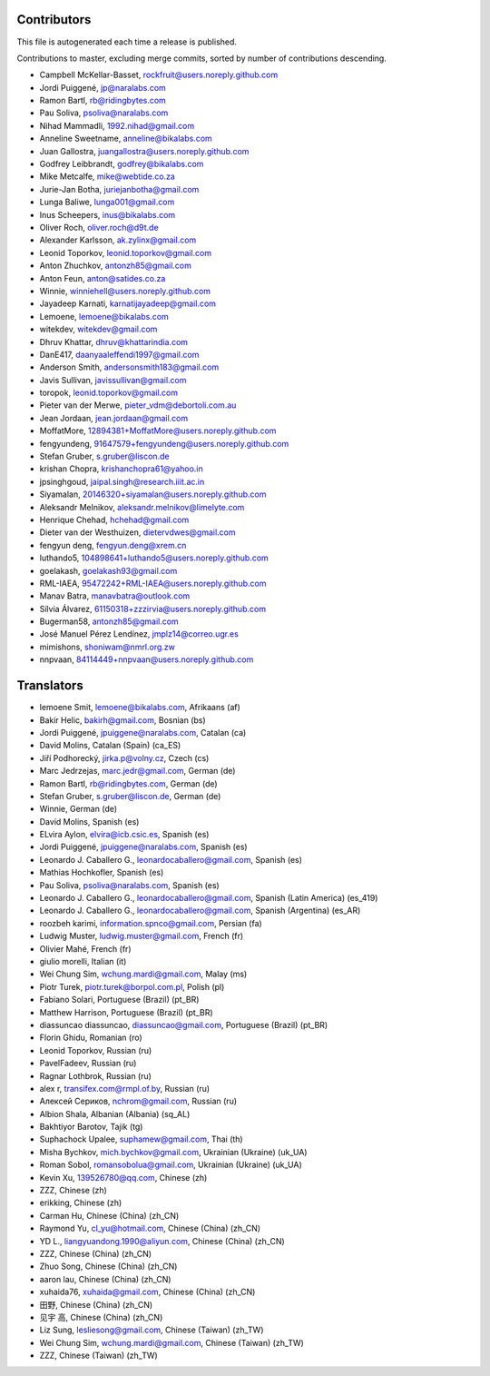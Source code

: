 Contributors
============

This file is autogenerated each time a release is published.

Contributions to master, excluding merge commits, sorted by number of
contributions descending.

- Campbell McKellar-Basset, rockfruit@users.noreply.github.com
- Jordi Puiggené, jp@naralabs.com
- Ramon Bartl, rb@ridingbytes.com
- Pau Soliva, psoliva@naralabs.com
- Nihad Mammadli, 1992.nihad@gmail.com
- Anneline Sweetname, anneline@bikalabs.com
- Juan Gallostra, juangallostra@users.noreply.github.com
- Godfrey Leibbrandt, godfrey@bikalabs.com
- Mike Metcalfe, mike@webtide.co.za
- Jurie-Jan Botha, juriejanbotha@gmail.com
- Lunga Baliwe, lunga001@gmail.com
- Inus Scheepers, inus@bikalabs.com
- Oliver Roch, oliver.roch@d9t.de
- Alexander Karlsson, ak.zylinx@gmail.com
- Leonid Toporkov, leonid.toporkov@gmail.com
- Anton Zhuchkov, antonzh85@gmail.com
- Anton Feun, anton@satides.co.za
- Winnie, winniehell@users.noreply.github.com
- Jayadeep Karnati, karnatijayadeep@gmail.com
- Lemoene, lemoene@bikalabs.com
- witekdev, witekdev@gmail.com
- Dhruv Khattar, dhruv@khattarindia.com
- DanE417, daanyaaleffendi1997@gmail.com
- Anderson Smith, andersonsmith183@gmail.com
- Javis Sullivan, javissullivan@gmail.com
- toropok, leonid.toporkov@gmail.com
- Pieter van der Merwe, pieter_vdm@debortoli.com.au
- Jean Jordaan, jean.jordaan@gmail.com
- MoffatMore, 12894381+MoffatMore@users.noreply.github.com
- fengyundeng, 91647579+fengyundeng@users.noreply.github.com
- Stefan Gruber, s.gruber@liscon.de
- krishan Chopra, krishanchopra61@yahoo.in
- jpsinghgoud, jaipal.singh@research.iiit.ac.in
- Siyamalan, 20146320+siyamalan@users.noreply.github.com
- Aleksandr Melnikov, aleksandr.melnikov@limelyte.com
- Henrique Chehad, hchehad@gmail.com
- Dieter van der Westhuizen, dietervdwes@gmail.com
- fengyun deng, fengyun.deng@xrem.cn
- luthando5, 104898641+luthando5@users.noreply.github.com
- goelakash, goelakash93@gmail.com
- RML-IAEA, 95472242+RML-IAEA@users.noreply.github.com
- Manav Batra, manavbatra@outlook.com
- Sílvia Álvarez, 61150318+zzzirvia@users.noreply.github.com
- Bugerman58, antonzh85@gmail.com
- José Manuel Pérez Lendínez, jmplz14@correo.ugr.es
- mimishons, shoniwam@nmrl.org.zw
- nnpvaan, 84114449+nnpvaan@users.noreply.github.com


Translators
===========

- lemoene Smit, lemoene@bikalabs.com, Afrikaans (af)
- Bakir Helic, bakirh@gmail.com, Bosnian (bs)
- Jordi Puiggené, jpuiggene@naralabs.com, Catalan (ca)
- David Molins, Catalan (Spain) (ca_ES)
- Jiří Podhorecký, jirka.p@volny.cz, Czech (cs)
- Marc Jedrzejas, marc.jedr@gmail.com, German (de)
- Ramon Bartl, rb@ridingbytes.com, German (de)
- Stefan Gruber, s.gruber@liscon.de, German (de)
- Winnie, German (de)
- David Molins, Spanish (es)
- ELvira Aylon, elvira@icb.csic.es, Spanish (es)
- Jordi Puiggené, jpuiggene@naralabs.com, Spanish (es)
- Leonardo J. Caballero G., leonardocaballero@gmail.com, Spanish (es)
- Mathias Hochkofler, Spanish (es)
- Pau Soliva, psoliva@naralabs.com, Spanish (es)
- Leonardo J. Caballero G., leonardocaballero@gmail.com, Spanish (Latin America) (es_419)
- Leonardo J. Caballero G., leonardocaballero@gmail.com, Spanish (Argentina) (es_AR)
- roozbeh karimi, information.spnco@gmail.com, Persian (fa)
- Ludwig Muster, ludwig.muster@gmail.com, French (fr)
- Olivier Mahé, French (fr)
- giulio morelli, Italian (it)
- Wei Chung Sim, wchung.mardi@gmail.com, Malay (ms)
- Piotr Turek, piotr.turek@borpol.com.pl, Polish (pl)
- Fabiano Solari, Portuguese (Brazil) (pt_BR)
- Matthew Harrison, Portuguese (Brazil) (pt_BR)
- diassuncao diassuncao, diassuncao@gmail.com, Portuguese (Brazil) (pt_BR)
- Florin Ghidu, Romanian (ro)
- Leonid Toporkov, Russian (ru)
- PavelFadeev, Russian (ru)
- Ragnar Lothbrok, Russian (ru)
- alex r, transifex.com@rmpl.of.by, Russian (ru)
- Алексей Сериков, nchrom@gmail.com, Russian (ru)
- Albion Shala, Albanian (Albania) (sq_AL)
- Bakhtiyor Barotov, Tajik (tg)
- Suphachock Upalee, suphamew@gmail.com, Thai (th)
- Misha Bychkov, mich.bychkov@gmail.com, Ukrainian (Ukraine) (uk_UA)
- Roman Sobol, romansobolua@gmail.com, Ukrainian (Ukraine) (uk_UA)
- Kevin Xu, 139526780@qq.com, Chinese (zh)
- ZZZ, Chinese (zh)
- erikking, Chinese (zh)
- Carman Hu, Chinese (China) (zh_CN)
- Raymond Yu, cl_yu@hotmail.com, Chinese (China) (zh_CN)
- YD L., liangyuandong.1990@aliyun.com, Chinese (China) (zh_CN)
- ZZZ, Chinese (China) (zh_CN)
- Zhuo Song, Chinese (China) (zh_CN)
- aaron lau, Chinese (China) (zh_CN)
- xuhaida76, xuhaida@gmail.com, Chinese (China) (zh_CN)
- 田野, Chinese (China) (zh_CN)
- 见宇 高, Chinese (China) (zh_CN)
- Liz Sung, lesliesong@gmail.com, Chinese (Taiwan) (zh_TW)
- Wei Chung Sim, wchung.mardi@gmail.com, Chinese (Taiwan) (zh_TW)
- ZZZ, Chinese (Taiwan) (zh_TW)
